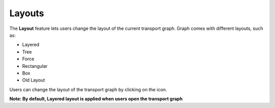 ===================
Layouts
===================

.. |layout| image:: ./images/dashboard.png
    :width: 20px

.. image:: ./images/layouts.gif
   :width: 5000px

The **Layout** feature lets users change the layout of the current transport graph. Graph comes with different layouts, such as:

- Layered
- Tree
- Force
- Rectangular
- Box
- Old Layout

Users can change the layout of the transport graph by clicking on the |layout| icon.

**Note: By default, Layered layout is applied when users open the transport graph**
